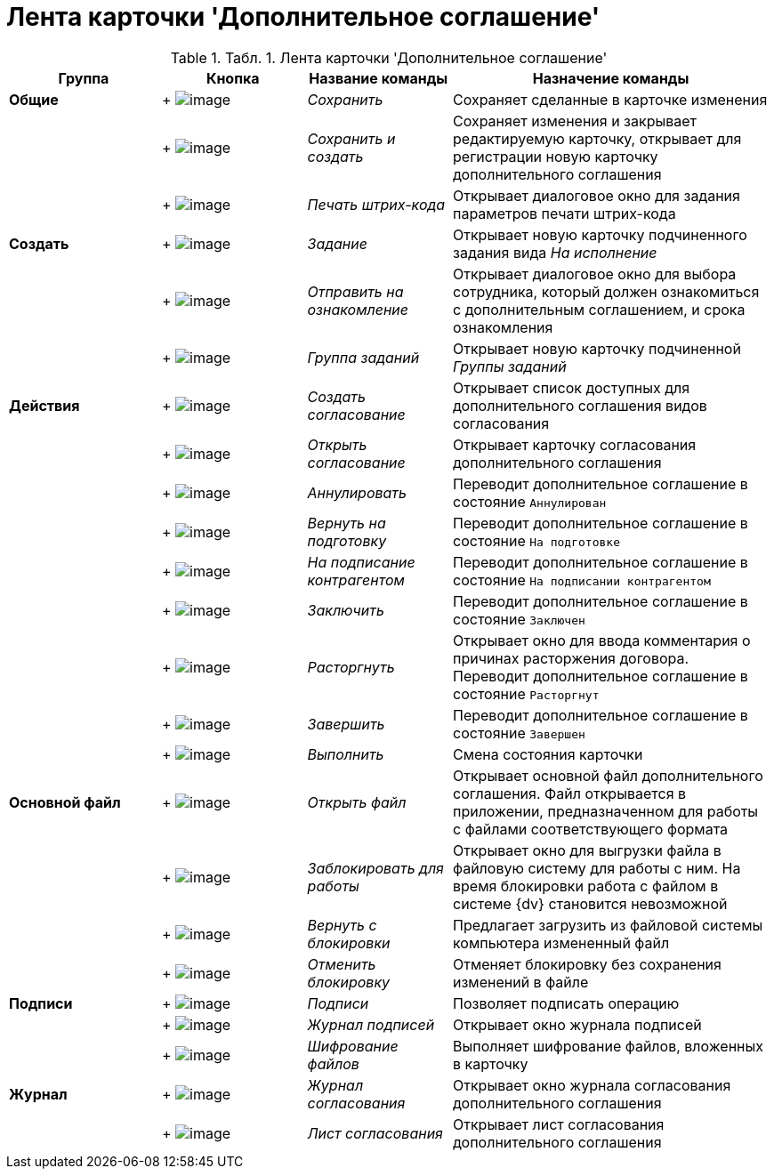 = Лента карточки 'Дополнительное соглашение'

.[.table--title-label]##Табл. 1. ##[.title]##Лента карточки 'Дополнительное соглашение'##
[width="100%",cols="20%,19%,19%,42%",options="header",]
|===
|Группа |Кнопка |Название команды |Назначение команды
|*Общие* | +
image:buttons/Save.png[image] + |_Сохранить_ |Сохраняет сделанные в карточке изменения
| | +
image:buttons/Save_and_Create.png[image] + |_Сохранить и создать_ |Сохраняет изменения и закрывает редактируемую карточку, открывает для регистрации новую карточку дополнительного соглашения
| | +
image:buttons/Print_BarCode.png[image] + |_Печать штрих-кода_ |Открывает диалоговое окно для задания параметров печати штрих-кода
|*Создать* | +
image:buttons/Task.png[image] + |_Задание_ |Открывает новую карточку подчиненного задания вида _На исполнение_
| | +
image:buttons/Task_to_Familiarize.png[image] + |_Отправить на ознакомление_ |Открывает диалоговое окно для выбора сотрудника, который должен ознакомиться с дополнительным соглашением, и срока ознакомления
| | +
image:buttons/Task_Group.png[image] + |_Группа заданий_ |Открывает новую карточку подчиненной _Группы заданий_
|*Действия* | +
image:buttons/Create_Approval.png[image] + |_Создать согласование_ |Открывает список доступных для дополнительного соглашения видов согласования
| | +
image:buttons/Open_Card_Approval.png[image] + |_Открыть согласование_ |Открывает карточку согласования дополнительного соглашения
| | +
image:buttons/Cancel.png[image] + |_Аннулировать_ |Переводит дополнительное соглашение в состояние `Аннулирован`
| | +
image:buttons/Sent_for_Revision.png[image] + |_Вернуть на подготовку_ |Переводит дополнительное соглашение в состояние `На                 подготовке`
| | +
image:buttons/Transfer_to_Sign_Counterparty.png[image] + |_На подписание контрагентом_ |Переводит дополнительное соглашение в состояние `На подписании                 контрагентом`
| | +
image:buttons/Conclusion.png[image] + |_Заключить_ |Переводит дополнительное соглашение в состояние `Заключен`
| | +
image:buttons/Termination.png[image] + |_Расторгнуть_ |Открывает окно для ввода комментария о причинах расторжения договора. Переводит дополнительное соглашение в состояние `Расторгнут`
| | +
image:buttons/Finish.png[image] + |_Завершить_ |Переводит дополнительное соглашение в состояние `Завершен`
| | +
image:buttons/Perform.png[image] + |_Выполнить_ |Смена состояния карточки
|*Основной файл* | +
image:buttons/Open_Files.png[image] + |_Открыть файл_ |Открывает основной файл дополнительного соглашения. Файл открывается в приложении, предназначенном для работы с файлами соответствующего формата
| | +
image:buttons/Block.png[image] + |_Заблокировать для работы_ |Открывает окно для выгрузки файла в файловую систему для работы с ним. На время блокировки работа с файлом в системе {dv} становится невозможной
| | +
image:buttons/Return_to_Lock.png[image] + |_Вернуть с блокировки_ |Предлагает загрузить из файловой системы компьютера измененный файл
| | +
image:buttons/Unlock.png[image] + |_Отменить блокировку_ |Отменяет блокировку без сохранения изменений в файле
|*Подписи* | +
image:buttons/Signature.png[image] + |_Подписи_ |Позволяет подписать операцию
| | +
image:buttons/Log_Sign.png[image] + |_Журнал подписей_ |Открывает окно журнала подписей
| | +
image:buttons/ico_signatures_and_coding.png[image] + |_Шифрование файлов_ |Выполняет шифрование файлов, вложенных в карточку
|*Журнал* | +
image:buttons/Log_Approval.png[image] + |_Журнал согласования_ |Открывает окно журнала согласования дополнительного соглашения
| | +
image:buttons/app_list.png[image] + |_Лист согласования_ |Открывает лист согласования дополнительного соглашения
|===
